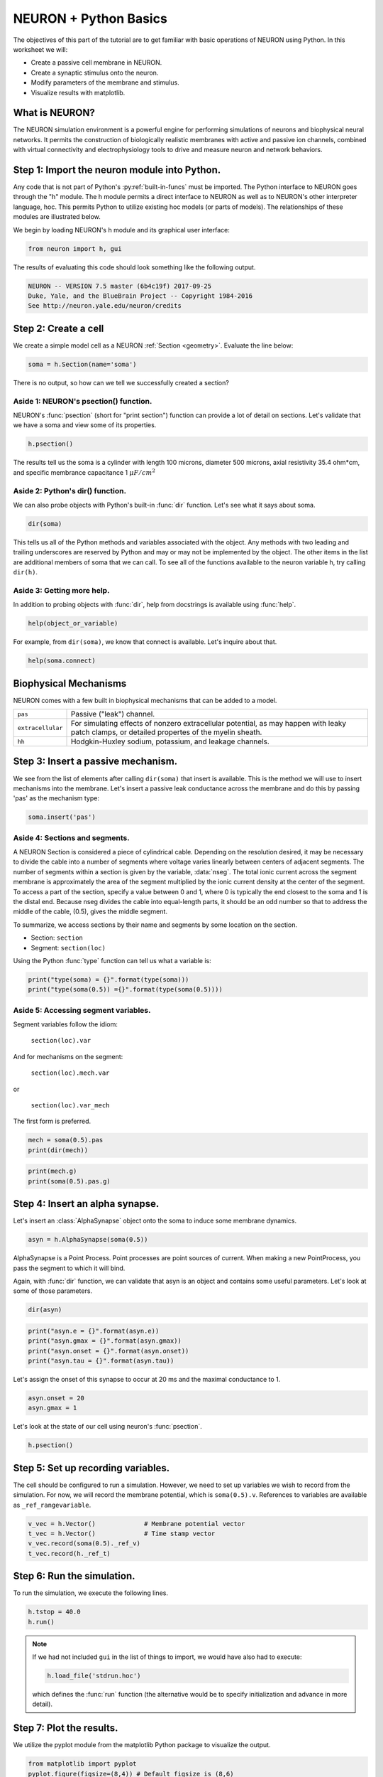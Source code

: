 NEURON + Python Basics
======================

The objectives of this part of the tutorial are to get familiar with basic operations of NEURON using Python. In this worksheet we will:

* Create a passive cell membrane in NEURON.
* Create a synaptic stimulus onto the neuron.
* Modify parameters of the membrane and stimulus.
* Visualize results with matplotlib.

What is NEURON?
---------------

The NEURON simulation environment is a powerful engine for performing simulations of neurons and biophysical neural networks. It permits the construction of biologically realistic membranes with active and passive ion channels, combined with virtual connectivity and electrophysiology tools to drive and measure neuron and network behaviors.

Step 1: Import the neuron module into Python.
---------------------------------------------

Any code that is not part of Python's :py:ref:`built-in-funcs` must be imported. The Python interface to NEURON goes through the "h" module. The h module permits a direct interface to NEURON as well as to NEURON's other interpreter language, hoc. This permits Python to utilize existing hoc models (or parts of models). The relationships of these modules are illustrated below.

.. image:: images/python_hoc_neuron.png
    :align: center

We begin by loading NEURON's h module and its graphical user interface:

.. code-block::
    python
    
    from neuron import h, gui

The results of evaluating this code should look something like the following output.

.. code-block::
    none

    NEURON -- VERSION 7.5 master (6b4c19f) 2017-09-25
    Duke, Yale, and the BlueBrain Project -- Copyright 1984-2016
    See http://neuron.yale.edu/neuron/credits

Step 2: Create a cell
---------------------

We create a simple model cell as a NEURON :ref:`Section <geometry>`. Evaluate the line below:

.. code-block::
    python
    
    soma = h.Section(name='soma')

There is no output, so how can we tell we successfully created a section?

Aside 1: NEURON's psection() function.
~~~~~~~~~~~~~~~~~~~~~~~~~~~~~~~~~~~~~~

NEURON's :func:`psection` (short for "print section") function can provide a lot of detail on sections. Let's validate that we have a soma and view some of its properties.

.. code-block::
    python
    
    h.psection()

The results tell us the soma is a cylinder with length 100 microns, diameter 500 microns, axial resistivity 35.4 ohm*cm, and specific membrance capacitance 1 :math:`\mu F/cm^2`

Aside 2: Python's dir() function.
~~~~~~~~~~~~~~~~~~~~~~~~~~~~~~~~~

We can also probe objects with Python's built-in :func:`dir` function. Let's see what it says about soma.

.. code-block::
    python
    
    dir(soma)

This tells us all of the Python methods and variables associated with the object. Any methods with two leading and trailing underscores are reserved by Python and may or may not be implemented by the object. The other items in the list are additional members of soma that we can call. To see all of the functions available to the neuron variable h, try calling ``dir(h)``.

Aside 3: Getting more help.
~~~~~~~~~~~~~~~~~~~~~~~~~~~

In addition to probing objects with :func:`dir`, help from docstrings is available using :func:`help`.

.. code-block::
    python
    
    help(object_or_variable)

For example, from ``dir(soma)``, we know that connect is available. Let's inquire about that.

.. code-block::
    python
    
    help(soma.connect)
    
Biophysical Mechanisms
----------------------

NEURON comes with a few built in biophysical mechanisms that can be added to a model.


+--------------------+--------------------------------------------------------+
| ``pas``            | Passive ("leak") channel.                              |
+--------------------+--------------------------------------------------------+
| ``extracellular``  | For simulating effects of nonzero extracellular        |
|                    | potential, as may happen with leaky patch clamps,      |
|                    | or detailed propertes of the myelin sheath.            |
+--------------------+--------------------------------------------------------+
| ``hh``             | Hodgkin-Huxley sodium, potassium, and leakage channels.|
+--------------------+--------------------------------------------------------+

Step 3: Insert a passive mechanism.
-----------------------------------

We see from the list of elements after calling ``dir(soma)`` that insert is available. This is the method we will use to insert mechanisms into the membrane. Let's insert a passive leak conductance across the membrane and do this by passing 'pas' as the mechanism type:

.. code-block::
    python
    
    soma.insert('pas')

Aside 4: Sections and segments.
~~~~~~~~~~~~~~~~~~~~~~~~~~~~~~~

A NEURON Section is considered a piece of cylindrical cable. Depending on the resolution desired, it may be necessary to divide the cable into a number of segments where voltage varies linearly between centers of adjacent segments. The number of segments within a section is given by the variable, :data:`nseg`. The total ionic current across the segment membrane is approximately the area of the segment multiplied by the ionic current density at the center of the segment. To access a part of the section, specify a value between 0 and 1, where 0 is typically the end closest to the soma and 1 is the distal end. Because nseg divides the cable into equal-length parts, it should be an odd number so that to address the middle of the cable, (0.5), gives the middle segment.

.. Segments of a section are illustrated below.
.. NOTE: THIS WAS MISSING IN THE SAGE VERSION

To summarize, we access sections by their name and segments by some location on the section.

* Section: ``section``
* Segment: ``section(loc)``

Using the Python :func:`type` function can tell us what a variable is:

.. code-block::
    python
    
    print("type(soma) = {}".format(type(soma)))
    print("type(soma(0.5)) ={}".format(type(soma(0.5))))


Aside 5: Accessing segment variables.
~~~~~~~~~~~~~~~~~~~~~~~~~~~~~~~~~~~~~

Segment variables follow the idiom:

    ``section(loc).var``

And for mechanisms on the segment:

    ``section(loc).mech.var``

or

    ``section(loc).var_mech``

The first form is preferred.

.. code-block::
    python

    mech = soma(0.5).pas
    print(dir(mech))

.. code-block::
    python
            	
    print(mech.g)
    print(soma(0.5).pas.g)

Step 4: Insert an alpha synapse.
--------------------------------
        	
Let's insert an :class:`AlphaSynapse` object onto the soma to induce some membrane dynamics.

.. code-block::
    python
    
    asyn = h.AlphaSynapse(soma(0.5)) 
        	

AlphaSynapse is a Point Process. Point processes are point sources of current. When making a new PointProcess, you pass the segment to which it will bind.

Again, with :func:`dir` function, we can validate that asyn is an object and contains some useful parameters. Let's look at some of those parameters.

.. code-block::
    python
    
    dir(asyn) 
    
.. code-block::
    python
       	
    print("asyn.e = {}".format(asyn.e))
    print("asyn.gmax = {}".format(asyn.gmax))
    print("asyn.onset = {}".format(asyn.onset))
    print("asyn.tau = {}".format(asyn.tau))
        	

Let's assign the onset of this synapse to occur at 20 ms and the maximal conductance to 1.

.. code-block::
    python
    
    asyn.onset = 20
    asyn.gmax = 1 
        	

Let's look at the state of our cell using neuron's :func:`psection`.

.. code-block::
    python
    
    h.psection() 


Step 5: Set up recording variables.
-----------------------------------

The cell should be configured to run a simulation. However, we need to set up variables we wish to record from the simulation. For now, we will record the membrane potential, which is ``soma(0.5).v``. References to variables are available as ``_ref_rangevariable``.

.. code-block::
    python
    
    v_vec = h.Vector()             # Membrane potential vector
    t_vec = h.Vector()             # Time stamp vector
    v_vec.record(soma(0.5)._ref_v)
    t_vec.record(h._ref_t) 
        	
Step 6: Run the simulation.
---------------------------

To run the simulation, we execute the following lines.

.. code-block::
    python
        
    h.tstop = 40.0
    h.run() 
        
.. note::
    
    If we had not included ``gui`` in the list of things to import, we would
    have also had to execute:
    
    .. code-block::
        python
        
        h.load_file('stdrun.hoc')
    
    which defines the :func:`run` function (the alternative would be to specify
    initialization and advance in more detail).

Step 7: Plot the results.
-------------------------

We utilize the pyplot module from the matplotlib Python package to visualize the output. 

.. code-block::
    python
    
    from matplotlib import pyplot
    pyplot.figure(figsize=(8,4)) # Default figsize is (8,6)
    pyplot.plot(t_vec, v_vec)
    pyplot.xlabel('time (ms)')
    pyplot.ylabel('mV')
    pyplot.show()

.. image:: images/firststeps-step7.png
    :align: center

The last line displays the graph and allows you to interact with it (zoom, pan, save, etc). NEURON and Python will wait until you close the figure window to proceed.

Step 8: Saving and restoring results.
-------------------------------------

NEURON ``Vector`` objects can be pickled. This allows them to be stored to disk and restored later:

Saving:

.. code-block::
    python
    
    # Pickle
    import pickle
    with open('t_vec.p', 'wb') as t_vec_file:
        pickle.dump(t_vec, t_vec_file)
    with open('v_vec.p', 'wb') as v_vec_file:
        pickle.dump(v_vec, v_vec_file)

Loading:

.. code-block::
    python
    
    from neuron import h, gui
    from matplotlib import pyplot
    import pickle
    
    # Unpickle
    with open('t_vec.p', 'rb') as t_vec_file:
        t_vec = pickle.load(t_vec_file)
    with open('v_vec.p', 'rb') as vec_file:
        v_vec = pickle.load(vec_file)

    # Confirm
    pyplot.figure(figsize=(8,4)) # Default figsize is (8,6)
    pyplot.plot(t_vec, v_vec)
    pyplot.xlabel('time (ms)')
    pyplot.ylabel('mV')
    pyplot.show()

